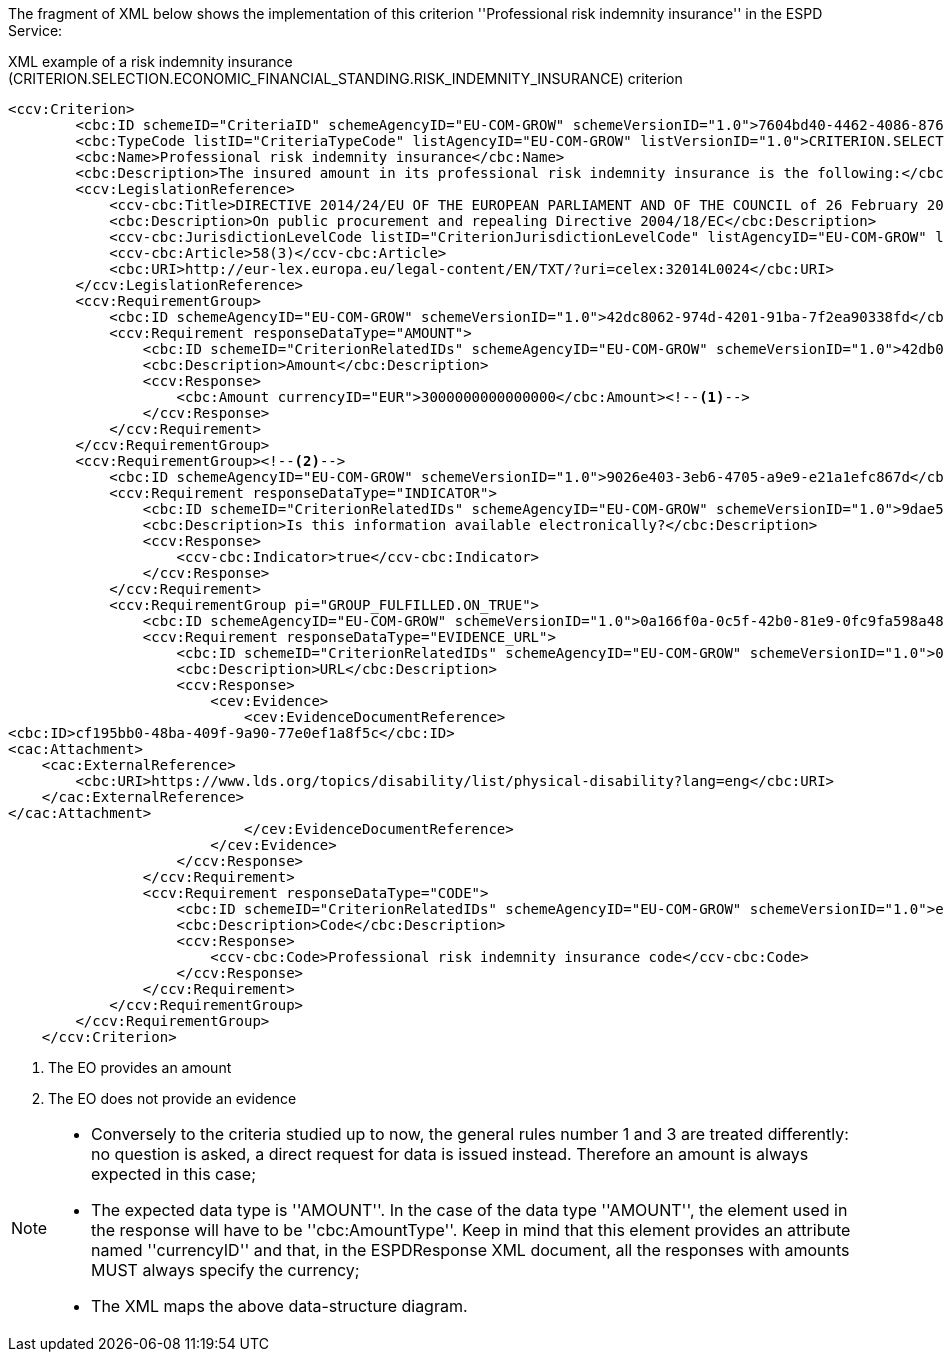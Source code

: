 ifndef::imagesdir[:imagesdir: images]

The fragment of XML below shows the implementation of this criterion ''Professional risk indemnity insurance'' in the ESPD Service:

[source,xml]
.XML example of a risk indemnity insurance (CRITERION.SELECTION.ECONOMIC_FINANCIAL_STANDING.RISK_INDEMNITY_INSURANCE) criterion 
----
<ccv:Criterion>
        <cbc:ID schemeID="CriteriaID" schemeAgencyID="EU-COM-GROW" schemeVersionID="1.0">7604bd40-4462-4086-8763-a50da51a869c</cbc:ID>
        <cbc:TypeCode listID="CriteriaTypeCode" listAgencyID="EU-COM-GROW" listVersionID="1.0">CRITERION.SELECTION.ECONOMIC_FINANCIAL_STANDING.RISK_INDEMNITY_INSURANCE</cbc:TypeCode>
        <cbc:Name>Professional risk indemnity insurance</cbc:Name>
        <cbc:Description>The insured amount in its professional risk indemnity insurance is the following:</cbc:Description>
        <ccv:LegislationReference>
            <ccv-cbc:Title>DIRECTIVE 2014/24/EU OF THE EUROPEAN PARLIAMENT AND OF THE COUNCIL of 26 February 2014 on public procurement and repealing Directive 2004/18/EC</ccv-cbc:Title>
            <cbc:Description>On public procurement and repealing Directive 2004/18/EC</cbc:Description>
            <ccv-cbc:JurisdictionLevelCode listID="CriterionJurisdictionLevelCode" listAgencyID="EU-COM-GROW" listVersionID="1.0">EU_DIRECTIVE</ccv-cbc:JurisdictionLevelCode>
            <ccv-cbc:Article>58(3)</ccv-cbc:Article>
            <cbc:URI>http://eur-lex.europa.eu/legal-content/EN/TXT/?uri=celex:32014L0024</cbc:URI>
        </ccv:LegislationReference>
        <ccv:RequirementGroup>
            <cbc:ID schemeAgencyID="EU-COM-GROW" schemeVersionID="1.0">42dc8062-974d-4201-91ba-7f2ea90338fd</cbc:ID>
            <ccv:Requirement responseDataType="AMOUNT">
                <cbc:ID schemeID="CriterionRelatedIDs" schemeAgencyID="EU-COM-GROW" schemeVersionID="1.0">42db0eaa-d2dd-48cb-83ac-38d73cab9b50</cbc:ID>
                <cbc:Description>Amount</cbc:Description>
                <ccv:Response>
                    <cbc:Amount currencyID="EUR">3000000000000000</cbc:Amount><!--1-->
                </ccv:Response>
            </ccv:Requirement>
        </ccv:RequirementGroup>
        <ccv:RequirementGroup><!--2-->
            <cbc:ID schemeAgencyID="EU-COM-GROW" schemeVersionID="1.0">9026e403-3eb6-4705-a9e9-e21a1efc867d</cbc:ID>
            <ccv:Requirement responseDataType="INDICATOR">
                <cbc:ID schemeID="CriterionRelatedIDs" schemeAgencyID="EU-COM-GROW" schemeVersionID="1.0">9dae5670-cb75-4c97-901b-96ddac5a633a</cbc:ID>
                <cbc:Description>Is this information available electronically?</cbc:Description>
                <ccv:Response>
                    <ccv-cbc:Indicator>true</ccv-cbc:Indicator>
                </ccv:Response>
            </ccv:Requirement>
            <ccv:RequirementGroup pi="GROUP_FULFILLED.ON_TRUE">
                <cbc:ID schemeAgencyID="EU-COM-GROW" schemeVersionID="1.0">0a166f0a-0c5f-42b0-81e9-0fc9fa598a48</cbc:ID>
                <ccv:Requirement responseDataType="EVIDENCE_URL">
                    <cbc:ID schemeID="CriterionRelatedIDs" schemeAgencyID="EU-COM-GROW" schemeVersionID="1.0">03bb1954-13ae-47d8-8ef8-b7fe0f22d700</cbc:ID>
                    <cbc:Description>URL</cbc:Description>
                    <ccv:Response>
                        <cev:Evidence>
                            <cev:EvidenceDocumentReference>
<cbc:ID>cf195bb0-48ba-409f-9a90-77e0ef1a8f5c</cbc:ID>
<cac:Attachment>
    <cac:ExternalReference>
        <cbc:URI>https://www.lds.org/topics/disability/list/physical-disability?lang=eng</cbc:URI>
    </cac:ExternalReference>
</cac:Attachment>
                            </cev:EvidenceDocumentReference>
                        </cev:Evidence>
                    </ccv:Response>
                </ccv:Requirement>
                <ccv:Requirement responseDataType="CODE">
                    <cbc:ID schemeID="CriterionRelatedIDs" schemeAgencyID="EU-COM-GROW" schemeVersionID="1.0">e2d863a0-60cb-4e58-8c14-4c1595af48b7</cbc:ID>
                    <cbc:Description>Code</cbc:Description>
                    <ccv:Response>
                        <ccv-cbc:Code>Professional risk indemnity insurance code</ccv-cbc:Code>
                    </ccv:Response>
                </ccv:Requirement>
            </ccv:RequirementGroup>
        </ccv:RequirementGroup>
    </ccv:Criterion>
----
<1> The EO provides an amount 
<2> The EO does not provide an evidence

[NOTE]
====
* Conversely to the criteria studied up to now, the general rules number 1 and 3 are treated differently: no question is asked,
a direct request for data is issued instead. Therefore an amount is always expected in this case;
* The expected data type is ''AMOUNT''. In the case of the data type ''AMOUNT'', the element used in the response will have to be
''cbc:AmountType''. Keep in mind that this element provides an attribute named ''currencyID'' and that, in the ESPDResponse XML document,
all the responses with amounts MUST always specify the currency;
* The XML maps the above data-structure diagram.
====
